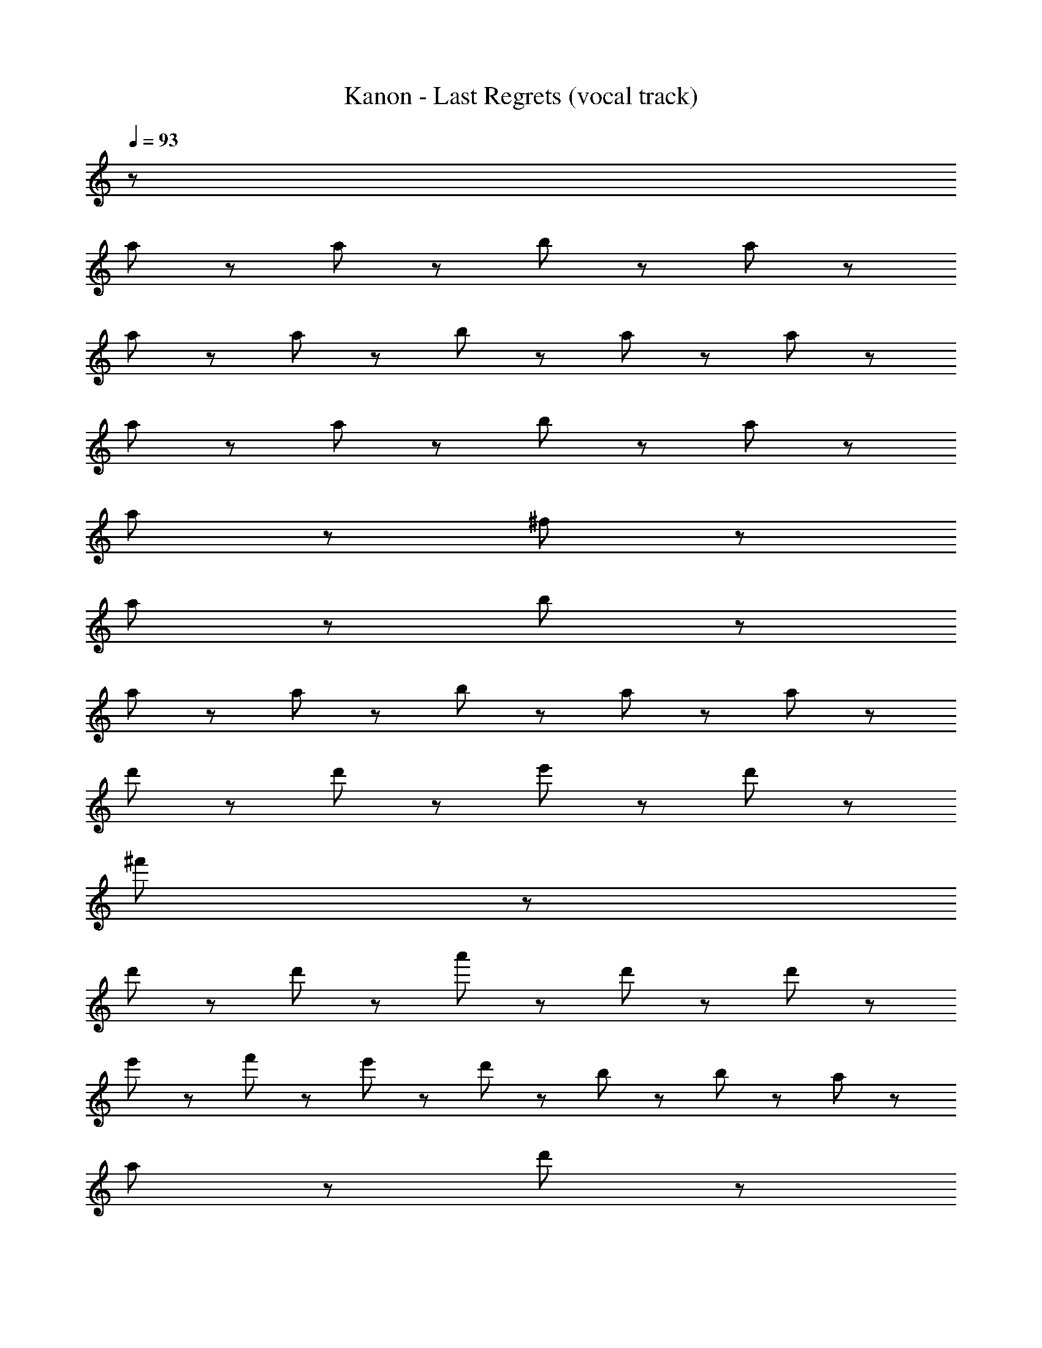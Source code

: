 X: 1
T: Kanon - Last Regrets (vocal track)
Z: ABC Generated by Starbound Composer
L: 1/8
Q: 1/4=93
K: C
z126 
a47/48 z/48 a47/48 z/48 b143/48 z/48 a239/48 z289/48 
a47/48 z/48 a47/48 z/48 b143/48 z/48 a47/48 z/48 a191/48 z289/48 
a47/48 z/48 a47/48 z/48 b143/48 z/48 a239/48 z/48 
a143/48 z/48 ^f239/48 z/48 
a143/48 z/48 b431/48 z97/48 
a47/48 z/48 a47/48 z/48 b143/48 z/48 a47/48 z/48 a383/48 z97/48 
d'47/48 z/48 d'47/48 z/48 e'143/48 z/48 d'143/48 z/48 
^f'287/48 z97/48 
d'47/48 z/48 d'47/48 z/48 a'143/48 z/48 d'47/48 z/48 d'191/48 z/48 
e'47/48 z/48 f'47/48 z/48 e'47/48 z/48 d'95/48 z/48 b47/48 z/48 b47/48 z/48 a47/48 z/48 
a191/48 z/48 d'191/48 z/48 
e'287/48 z49/48 f'23/48 z/48 e'23/48 z/48 
a'47/48 z25/48 b'47/48 z25/48 f'143/48 z49/48 f'23/48 z/48 e'23/48 z/48 
a'47/48 z25/48 b'47/48 z25/48 e'143/48 z49/48 d'47/48 z/48 
e'47/48 z25/48 a'47/48 z25/48 f'431/48 z145/48 
d'23/48 z/48 ^c'23/48 z/48 b71/48 z/48 a71/48 z/48 d'47/48 z97/48 d'47/48 z/48 
c'47/48 z/48 b71/48 z/48 a71/48 z/48 a47/48 z97/48 d'95/48 z/48 
e'71/48 z/48 f'503/48 z145/48 
f'23/48 z/48 e'23/48 z/48 a'47/48 z25/48 b'47/48 z25/48 f'143/48 z49/48 
f'23/48 z/48 e'23/48 z/48 a'47/48 z25/48 b'47/48 z25/48 e'143/48 z49/48 
d'47/48 z/48 e'47/48 z25/48 a'47/48 z25/48 f'383/48 z/48 
e'23/48 z/48 d'119/48 z97/48 d'287/48 z289/48 
e'71/48 z/48 d'47/48 z/48 e'71/48 z/48 f'671/48 

